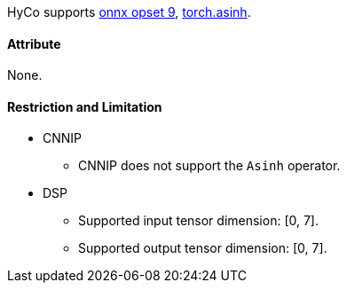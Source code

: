 HyCo supports https://github.com/onnx/onnx/blob/main/docs/Operators.md#Asinh[onnx opset 9], https://pytorch.org/docs/stable/generated/torch.asinh.html[torch.asinh].

==== Attribute

None.

==== Restriction and Limitation

* CNNIP
** CNNIP does not support the `Asinh` operator.

* DSP
** Supported input tensor dimension: [0, 7].
** Supported output tensor dimension: [0, 7].
